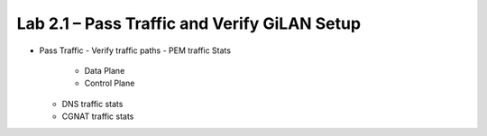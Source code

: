 .. |labmodule| replace:: 2
.. |labnum| replace:: 1
.. |labdot| replace:: |labmodule|\ .\ |labnum|
.. |labund| replace:: |labmodule|\ _\ |labnum|
.. |labname| replace:: Lab\ |labdot|
.. |labnameund| replace:: Lab\ |labund|

Lab |labmodule|\.\ |labnum| – Pass Traffic and Verify GiLAN Setup
---------------------------------------------------------------

- Pass Traffic
  - Verify traffic paths
  - PEM traffic Stats
    - Data Plane
    - Control Plane
  - DNS traffic stats
  - CGNAT traffic stats